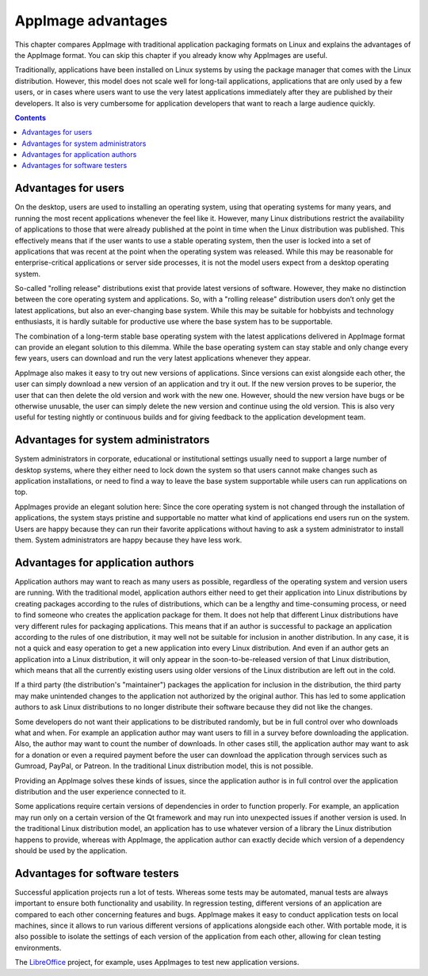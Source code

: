 AppImage advantages
===================

This chapter compares AppImage with traditional application packaging formats on Linux and explains the advantages of the AppImage format. You can skip this chapter if you already know why AppImages are useful.

Traditionally, applications have been installed on Linux systems by using the package manager that comes with the Linux distribution. However, this model does not scale well for long-tail applications, applications that are only used by a few users, or in cases where users want to use the very latest applications immediately after they are published by their developers. It also is very cumbersome for application developers that want to reach a large audience quickly.


.. contents:: Contents
   :local:
   :depth: 1


Advantages for users
--------------------

On the desktop, users are used to installing an operating system, using that operating systems for many years, and running the most recent applications whenever the feel like it. However, many Linux distributions restrict the availability of applications to those that were already published at the point in time when the Linux distribution was published. This effectively means that if the user wants to use a stable operating system, then the user is locked into a set of applications that was recent at the point when the operating system was released. While this may be reasonable for enterprise-critical applications or server side processes, it is not the model users expect from a desktop operating system.

So-called "rolling release" distributions exist that provide latest versions of software. However, they make no distinction between the core operating system and applications. So, with a "rolling release" distribution users don’t only get the latest applications, but also an ever-changing base system. While this may be suitable for hobbyists and technology enthusiasts, it is hardly suitable for productive use where the base system has to be supportable.

The combination of a long-term stable base operating system with the latest applications delivered in AppImage format can provide an elegant solution to this dilemma. While the base operating system can stay stable and only change every few years, users can download and run the very latest applications whenever they appear.

AppImage also makes it easy to try out new versions of applications. Since versions can exist alongside each other, the user can simply download a new version of an application and try it out. If the new version proves to be superior, the user that can then delete the old version and work with the new one. However, should the new version have bugs or be otherwise unusable, the user can simply delete the new version and continue using the old version. This is also very useful for testing nightly or continuous builds and for giving feedback to the application development team.


Advantages for system administrators
------------------------------------

System administrators in corporate, educational or institutional settings usually need to support a large number of desktop systems, where they either need to lock down the system so that users cannot make changes such as application installations, or need to find a way to leave the base system supportable while users can run applications on top.

AppImages provide an elegant solution here: Since the core operating system is not changed through the installation of applications, the system stays pristine and supportable no matter what kind of applications end users run on the system. Users are happy because they can run their favorite applications without having to ask a system administrator to install them. System administrators are happy because they have less work.


Advantages for application authors
----------------------------------

Application authors may want to reach as many users as possible, regardless of the operating system and version users are running.  With the traditional model, application authors either need to get their application into Linux distributions by creating packages according to the rules of distributions, which can be a lengthy and time-consuming process, or need to find someone who creates the application package for them. It does not help that different Linux distributions have very different rules for packaging applications. This means that if an author is successful to package an application according to the rules of one distribution, it may well not be suitable for inclusion in another distribution. In any case, it is not a quick and easy operation to get a new application into every Linux distribution. And even if an author gets an application into a Linux distribution, it will only appear in the soon-to-be-released version of that Linux distribution, which means that all the currently existing users using older versions of the Linux distribution are left out in the cold.

If a third party (the distribution's "maintainer") packages the application for inclusion in the distribution, the third party may make unintended changes to the application not authorized by the original author. This has led to some application authors to ask Linux distributions to no longer distribute their software because they did not like the changes.

Some developers do not want their applications to be distributed randomly, but be in full control over who downloads what and when. For example an application author may want users to fill in a survey before downloading the application. Also, the author may want to count the number of downloads.  In other cases still, the application author may want to ask for a donation or even a required payment before the user can download the application through services such as Gumroad, PayPal, or Patreon. In the traditional Linux distribution model, this is not possible.

Providing an AppImage solves these kinds of issues, since the application author is in full control over the application distribution and the user experience connected to it.

Some applications require certain versions of dependencies in order to function properly. For example, an application may run only on a certain version of the Qt framework and may run into unexpected issues if another version is used. In the traditional Linux distribution model, an application has to use whatever version of a library the Linux distribution happens to provide, whereas with AppImage, the application author can exactly decide which version of a dependency should be used by the application.


Advantages for software testers
-------------------------------

Successful application projects run a lot of tests. Whereas some tests may be automated, manual tests are always important to ensure both functionality and usability. In regression testing, different versions of an application are compared to each other concerning features and bugs. AppImage makes it easy to conduct application tests on local machines, since it allows to run various different versions of applications alongside each other. With portable mode, it is also possible to isolate the settings of each version of the application from each other, allowing for clean testing environments.

The LibreOffice_ project, for example, uses AppImages to test new application versions.

.. _LibreOffice: https://www.libreoffice.org/download/appimage/
